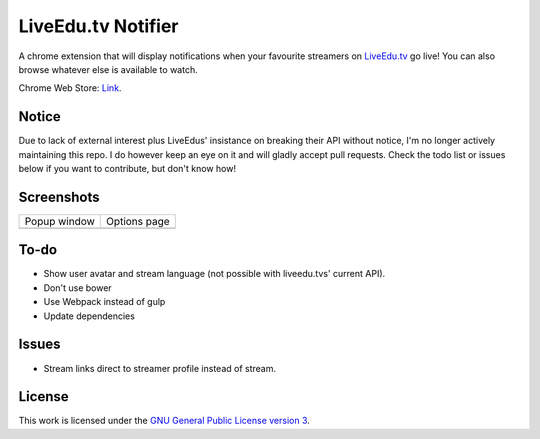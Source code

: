 LiveEdu.tv Notifier
===================
A chrome extension that will display notifications when your favourite streamers on `LiveEdu.tv <https://www.LiveEdu.tv/>`_ go live!
You can also browse whatever else is available to watch.

Chrome Web Store: `Link <https://chrome.google.com/webstore/detail/lamnllmdnpadbhconapjiapmnpklmgbm/>`_.

Notice
------
Due to lack of external interest plus LiveEdus' insistance on breaking their API without notice, I'm no longer actively maintaining this repo. I do however keep an eye on it and will gladly accept pull requests. Check the todo list or issues below if you want to contribute, but don't know how!

Screenshots
-----------
+-------------------------------------+---------------------------------------+
| Popup window                        | Options page                          |
+-------------------------------------+---------------------------------------+
| .. image:: img/Screenshot_popup.png | .. image:: img/Screenshot_options.png |
+-------------------------------------+---------------------------------------+

To-do
-----
* Show user avatar and stream language (not possible with liveedu.tvs' current API).
* Don't use bower
* Use Webpack instead of gulp
* Update dependencies

Issues
------
* Stream links direct to streamer profile instead of stream.

License
-------
This work is licensed under the `GNU General Public License version 3 <http://www.gnu.org/licenses/gpl-3.0.en.html>`_.
